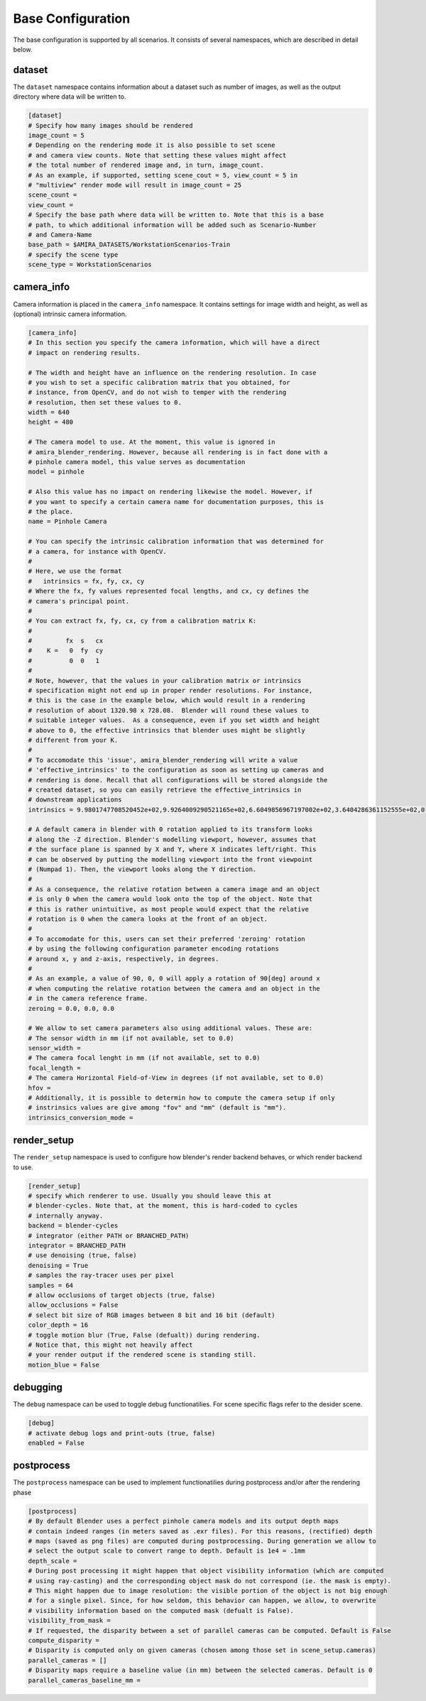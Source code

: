.. highlight:: ini

Base Configuration
==================

The base configuration is supported by all scenarios. It consists of several
namespaces, which are described in detail below.

dataset
-------
The ``dataset`` namespace contains information about a dataset such as number of
images, as well as the output directory where data will be written to.


.. code-block::

    [dataset]
    # Specify how many images should be rendered
    image_count = 5
    # Depending on the rendering mode it is also possible to set scene 
    # and camera view counts. Note that setting these values might affect
    # the total number of rendered image and, in turn, image_count.
    # As an example, if supported, setting scene_cout = 5, view_count = 5 in
    # "multiview" render mode will result in image_count = 25 
    scene_count = 
    view_count =
    # Specify the base path where data will be written to. Note that this is a base
    # path, to which additional information will be added such as Scenario-Number
    # and Camera-Name
    base_path = $AMIRA_DATASETS/WorkstationScenarios-Train
    # specify the scene type
    scene_type = WorkstationScenarios


camera_info
-----------

Camera information is placed in the ``camera_info`` namespace. It contains
settings for image width and height, as well as (optional) intrinsic camera
information.

.. code-block::

    [camera_info]
    # In this section you specify the camera information, which will have a direct
    # impact on rendering results.

    # The width and height have an influence on the rendering resolution. In case
    # you wish to set a specific calibration matrix that you obtained, for
    # instance, from OpenCV, and do not wish to temper with the rendering
    # resolution, then set these values to 0.
    width = 640
    height = 480

    # The camera model to use. At the moment, this value is ignored in
    # amira_blender_rendering. However, because all rendering is in fact done with a
    # pinhole camera model, this value serves as documentation
    model = pinhole

    # Also this value has no impact on rendering likewise the model. However, if
    # you want to specify a certain camera name for documentation purposes, this is
    # the place.
    name = Pinhole Camera

    # You can specify the intrinsic calibration information that was determined for
    # a camera, for instance with OpenCV.
    #
    # Here, we use the format
    #   intrinsics = fx, fy, cx, cy
    # Where the fx, fy values represented focal lengths, and cx, cy defines the
    # camera's principal point.
    #
    # You can extract fx, fy, cx, cy from a calibration matrix K:
    #
    #         fx  s   cx
    #    K =   0  fy  cy
    #          0  0   1
    #
    # Note, however, that the values in your calibration matrix or intrinsics
    # specification might not end up in proper render resolutions. For instance,
    # this is the case in the example below, which would result in a rendering
    # resolution of about 1320.98 x 728.08.  Blender will round these values to
    # suitable integer values.  As a consequence, even if you set width and height
    # above to 0, the effective intrinsics that blender uses might be slightly
    # different from your K.
    #
    # To accomodate this 'issue', amira_blender_rendering will write a value
    # 'effective_intrinsics' to the configuration as soon as setting up cameras and
    # rendering is done. Recall that all configurations will be stored alongside the
    # created dataset, so you can easily retrieve the effective_intrinsics in
    # downstream applications
    intrinsics = 9.9801747708520452e+02,9.9264009290521165e+02,6.6049856967197002e+02,3.6404286361152555e+02,0
    
    # A default camera in blender with 0 rotation applied to its transform looks
    # along the -Z direction. Blender's modelling viewport, however, assumes that
    # the surface plane is spanned by X and Y, where X indicates left/right. This
    # can be observed by putting the modelling viewport into the front viewpoint
    # (Numpad 1). Then, the viewport looks along the Y direction.
    #
    # As a consequence, the relative rotation between a camera image and an object
    # is only 0 when the camera would look onto the top of the object. Note that
    # this is rather unintuitive, as most people would expect that the relative
    # rotation is 0 when the camera looks at the front of an object.
    #
    # To accomodate for this, users can set their preferred 'zeroing' rotation 
    # by using the following configuration parameter encoding rotations 
    # around x, y and z-axis, respectively, in degrees.
    #
    # As an example, a value of 90, 0, 0 will apply a rotation of 90[deg] around x
    # when computing the relative rotation between the camera and an object in the
    # in the camera reference frame.
    zeroing = 0.0, 0.0, 0.0

    # We allow to set camera parameters also using additional values. These are:
    # The sensor width in mm (if not available, set to 0.0)
    sensor_width =
    # The camera focal lenght in mm (if not available, set to 0.0)
    focal_length = 
    # The camera Horizontal Field-of-View in degrees (if not available, set to 0.0) 
    hfov =
    # Additionally, it is possible to determin how to compute the camera setup if only
    # instrinsics values are give among "fov" and "mm" (default is "mm").
    intrinsics_conversion_mode = 

render_setup
------------

The ``render_setup`` namespace is used to configure how blender's render backend
behaves, or which render backend to use.

.. code-block::

    [render_setup]
    # specify which renderer to use. Usually you should leave this at
    # blender-cycles. Note that, at the moment, this is hard-coded to cycles
    # internally anyway.
    backend = blender-cycles
    # integrator (either PATH or BRANCHED_PATH)
    integrator = BRANCHED_PATH
    # use denoising (true, false)
    denoising = True
    # samples the ray-tracer uses per pixel
    samples = 64
    # allow occlusions of target objects (true, false)
    allow_occlusions = False
    # select bit size of RGB images between 8 bit and 16 bit (default)
    color_depth = 16
    # toggle motion blur (True, False (defualt)) during rendering. 
    # Notice that, this might not heavily affect
    # your render output if the rendered scene is standing still.
    motion_blue = False

debugging
---------

The ``debug`` namespace can be used to toggle debug functionatilies.
For scene specific flags refer to the desider scene.

.. code-block::

    [debug]
    # activate debug logs and print-outs (true, false)
    enabled = False

postprocess
-----------

The ``postprocess`` namespace can be used to implement functionatilies
during postprocess and/or after the rendering phase

.. code-block::

    [postprocess]
    # By default Blender uses a perfect pinhole camera models and its output depth maps
    # contain indeed ranges (in meters saved as .exr files). For this reasons, (rectified) depth 
    # maps (saved as png files) are computed during postprocessing. During generation we allow to
    # select the output scale to convert range to depth. Default is 1e4 = .1mm 
    depth_scale = 
    # During post processing it might happen that object visibility information (which are computed
    # using ray-casting) and the corresponding object mask do not correspond (ie. the mask is empty).
    # This might happen due to image resolution: the visible portion of the object is not big enough
    # for a single pixel. Since, for how seldom, this behavior can happen, we allow, to overwrite 
    # visibility information based on the computed mask (defualt is False). 
    visibility_from_mask = 
    # If requested, the disparity between a set of parallel cameras can be computed. Default is False
    compute_disparity = 
    # Disparity is computed only on given cameras (chosen among those set in scene_setup.cameras)
    parallel_cameras = []
    # Disparity maps require a baseline value (in mm) between the selected cameras. Default is 0
    parallel_cameras_baseline_mm = 


